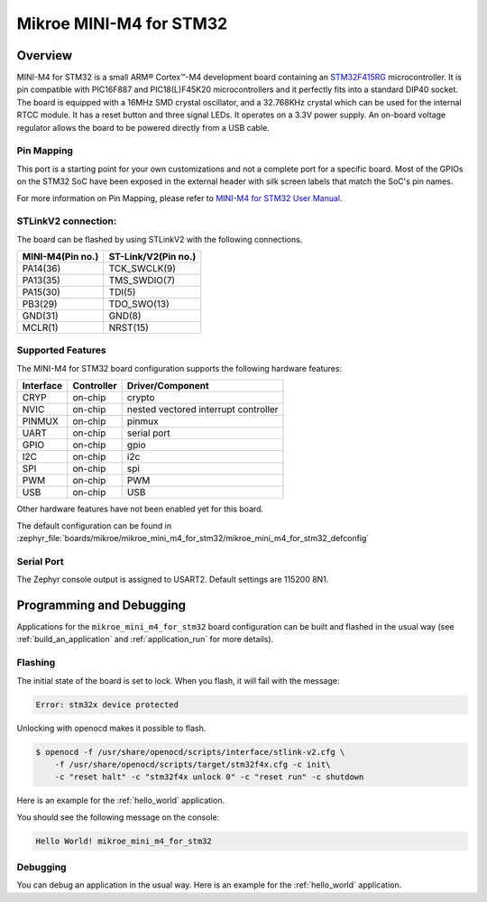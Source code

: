 .. _mikroe_mini_m4_for_stm32:

Mikroe MINI-M4 for STM32
########################

Overview
********

MINI-M4 for STM32 is a small ARM® Cortex™-M4 development board containing
an `STM32F415RG`_ microcontroller. It is pin compatible with PIC16F887 and
PIC18(L)F45K20 microcontrollers and it perfectly fits into a standard DIP40
socket. The board is equipped with a 16MHz SMD crystal oscillator, and
a 32.768KHz crystal which can be used for the internal RTCC module.
It has a reset button and three signal LEDs.
It operates on a 3.3V power supply. An on-board voltage regulator allows
the board to be powered directly from a USB cable.

.. image:: img/mikroe_mini_m4_for_stm32.jpg
   :align: center
   :alt: MINI-M4 for STM32

Pin Mapping
===========

This port is a starting point for your own customizations and not a complete
port for a specific board. Most of the GPIOs on the STM32 SoC have been exposed
in the external header with silk screen labels that match the SoC's pin names.

For more information on Pin Mapping, please refer to `MINI-M4 for STM32 User Manual`_.

STLinkV2 connection:
====================

The board can be flashed by using STLinkV2 with the following connections.

+------------------+---------------------+
| MINI-M4(Pin no.) | ST-Link/V2(Pin no.) |
+==================+=====================+
| PA14(36)         | TCK_SWCLK(9)        |
+------------------+---------------------+
| PA13(35)         | TMS_SWDIO(7)        |
+------------------+---------------------+
| PA15(30)         | TDI(5)              |
+------------------+---------------------+
| PB3(29)          | TDO_SWO(13)         |
+------------------+---------------------+
| GND(31)          | GND(8)              |
+------------------+---------------------+
| MCLR(1)          | NRST(15)            |
+------------------+---------------------+

.. image:: img/st-linkv2.jpg
   :align: center
   :alt: ST-Link/V2

Supported Features
==================

The MINI-M4 for STM32 board configuration supports the following hardware
features:

+-----------+------------+----------------------+
| Interface | Controller | Driver/Component     |
+===========+============+======================+
| CRYP      | on-chip    | crypto               |
+-----------+------------+----------------------+
| NVIC      | on-chip    | nested vectored      |
|           |            | interrupt controller |
+-----------+------------+----------------------+
| PINMUX    | on-chip    | pinmux               |
+-----------+------------+----------------------+
| UART      | on-chip    | serial port          |
+-----------+------------+----------------------+
| GPIO      | on-chip    | gpio                 |
+-----------+------------+----------------------+
| I2C       | on-chip    | i2c                  |
+-----------+------------+----------------------+
| SPI       | on-chip    | spi                  |
+-----------+------------+----------------------+
| PWM       | on-chip    | PWM                  |
+-----------+------------+----------------------+
| USB       | on-chip    | USB                  |
+-----------+------------+----------------------+


Other hardware features have not been enabled yet for this board.

The default configuration can be found in
:zephyr_file:`boards/mikroe/mikroe_mini_m4_for_stm32/mikroe_mini_m4_for_stm32_defconfig`

Serial Port
===========

The Zephyr console output is assigned to USART2. Default settings are 115200 8N1.

Programming and Debugging
*************************

Applications for the ``mikroe_mini_m4_for_stm32`` board configuration can
be built and flashed in the usual way (see :ref:`build_an_application` and
:ref:`application_run` for more details).

Flashing
========

The initial state of the board is set to lock.
When you flash, it will fail with the message:

.. code-block:: console

   Error: stm32x device protected

Unlocking with openocd makes it possible to flash.

.. code-block:: console

   $ openocd -f /usr/share/openocd/scripts/interface/stlink-v2.cfg \
       -f /usr/share/openocd/scripts/target/stm32f4x.cfg -c init\
       -c "reset halt" -c "stm32f4x unlock 0" -c "reset run" -c shutdown

Here is an example for the :ref:`hello_world` application.

.. zephyr-app-commands::
   :zephyr-app: samples/hello_world
   :board: mikroe_mini_m4_for_stm32
   :goals: build flash

You should see the following message on the console:

.. code-block:: console

   Hello World! mikroe_mini_m4_for_stm32

Debugging
=========

You can debug an application in the usual way.  Here is an example for the
:ref:`hello_world` application.

.. zephyr-app-commands::
   :zephyr-app: samples/hello_world
   :board: mikroe_mini_m4_for_stm32
   :maybe-skip-config:
   :goals: debug

.. _STM32F415RG:
        https://www.st.com/resource/en/datasheet/stm32f415rg.pdf
.. _MINI-M4 for STM32 User Manual:
        https://download.mikroe.com/documents/starter-boards/mini/stm32/f4/mini-m4-stm32-manual-v100.pdf

